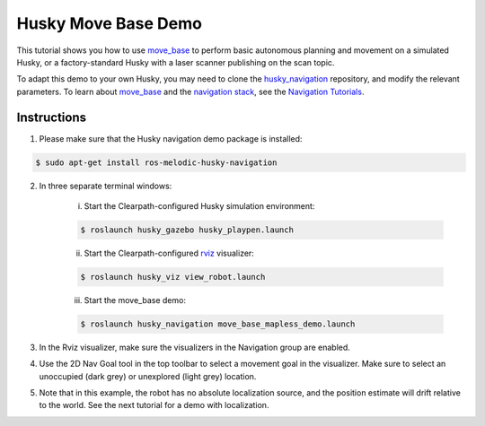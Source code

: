 Husky Move Base Demo
========================

This tutorial shows you how to use `move_base <http://wiki.ros.org/move_base>`_ to perform basic autonomous planning and movement on a simulated Husky, or a factory-standard Husky with a laser scanner publishing on the scan topic.

To adapt this demo to your own Husky, you may need to clone the `husky_navigation <http://wiki.ros.org/husky_navigation>`_ repository, and modify the relevant parameters. To learn about `move_base <http://wiki.ros.org/move_base>`_ and the `navigation stack <http://wiki.ros.org/move_base>`_, see the `Navigation Tutorials <http://wiki.ros.org/navigation/Tutorials>`_.

Instructions
--------------------------

1.  Please make sure that the Husky navigation demo package is installed:

.. code:: bash

	$ sudo apt-get install ros-melodic-husky-navigation

2.  In three separate terminal windows:

	i.  Start the Clearpath-configured Husky simulation environment:

	.. code:: bash

		$ roslaunch husky_gazebo husky_playpen.launch

	ii. Start the Clearpath-configured `rviz <http://wiki.ros.org/rviz>`_ visualizer:

	.. code:: bash

		$ roslaunch husky_viz view_robot.launch

	iii. Start the move_base demo:

	.. code:: bash

		$ roslaunch husky_navigation move_base_mapless_demo.launch

3.  In the Rviz visualizer, make sure the visualizers in the Navigation group are enabled.

4.  Use the 2D Nav Goal tool in the top toolbar to select a movement goal in the visualizer. Make sure to select an unoccupied (dark grey) or unexplored (light grey) location.

5.  Note that in this example, the robot has no absolute localization source, and the position estimate will drift relative to the world. See the next tutorial for a demo with localization.
